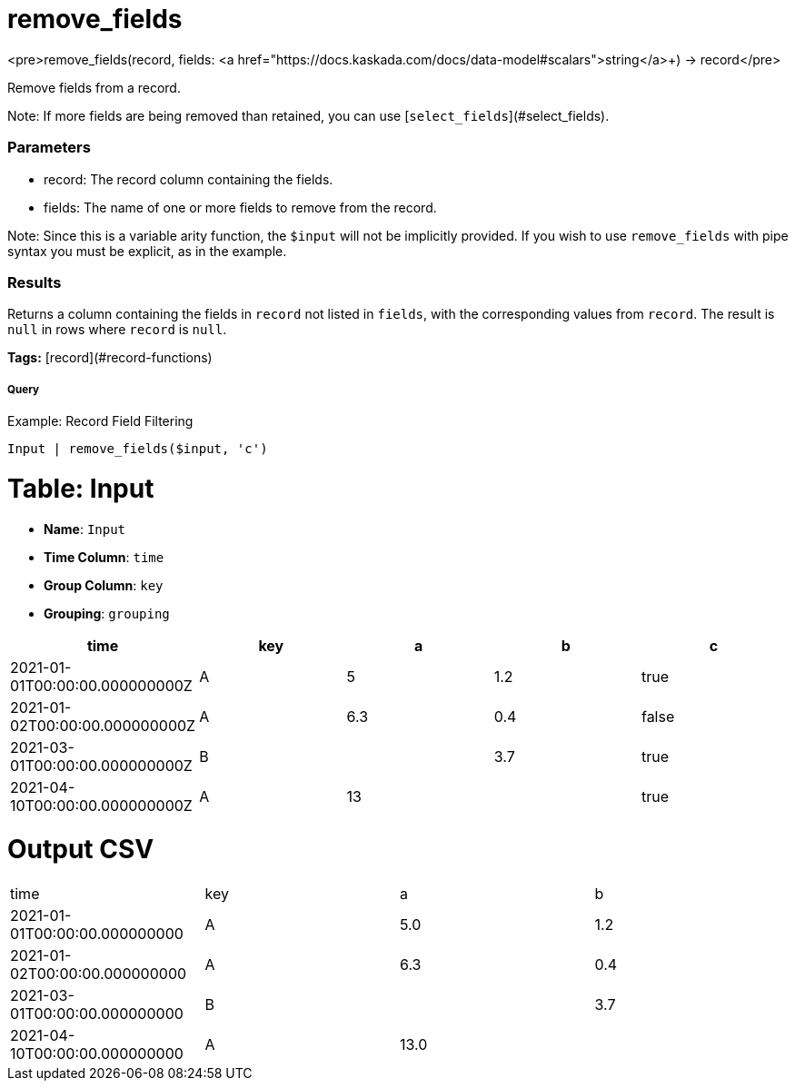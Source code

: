 = remove_fields

<pre>remove_fields(record, fields: <a href="https://docs.kaskada.com/docs/data-model#scalars">string</a>+) -> record</pre>

Remove fields from a record.

Note: If more fields are being removed than retained, you can use
[`select_fields`](#select_fields).

### Parameters
* record: The record column containing the fields.
* fields: The name of one or more fields to remove from the record.

Note: Since this is a variable arity function, the `$input` will not
be implicitly provided. If you wish to use `remove_fields` with pipe
syntax you must be explicit, as in the example.

### Results
Returns a column containing the fields in `record` not listed in `fields`,
with the corresponding values from `record`. The result is `null` in rows
where `record` is `null`.

**Tags:** [record](#record-functions)

.Example: Record Field Filtering

===== Query
```
Input | remove_fields($input, 'c')
```

= Table: Input

* **Name**: `Input`
* **Time Column**: `time`
* **Group Column**: `key`
* **Grouping**: `grouping`

[%header,format=csv]
|===
time,key,a,b,c
2021-01-01T00:00:00.000000000Z,A,5,1.2,true
2021-01-02T00:00:00.000000000Z,A,6.3,0.4,false
2021-03-01T00:00:00.000000000Z,B,,3.7,true
2021-04-10T00:00:00.000000000Z,A,13,,true

|===


= Output CSV
[header,format=csv]
|===
time,key,a,b
2021-01-01T00:00:00.000000000,A,5.0,1.2
2021-01-02T00:00:00.000000000,A,6.3,0.4
2021-03-01T00:00:00.000000000,B,,3.7
2021-04-10T00:00:00.000000000,A,13.0,

|===

====

